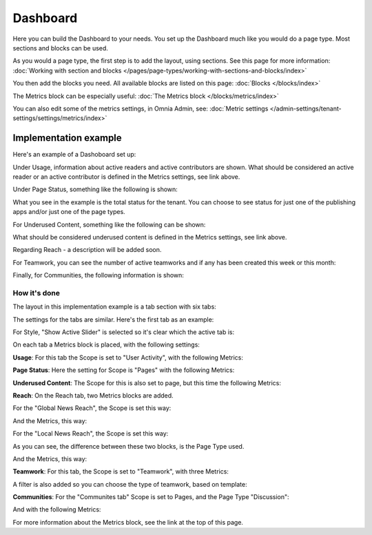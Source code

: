 Dashboard
===========

Here you can build the Dashboard to your needs. You set up the Dashboard much like you would do a page type. Most sections and blocks can be used.

.. image:: dashboard-new.png

As you would a page type, the first step is to add the layout, using sections. See this page for more information: :doc:`Working with section and blocks </pages/page-types/working-with-sections-and-blocks/index>`

You then add the blocks you need. All available blocks are listed on this page: :doc:`Blocks </blocks/index>`

The Metrics block can be especially useful: :doc:`The Metrics block </blocks/metrics/index>`

You can also edit some of the metrics settings, in Omnia Admin, see: :doc:`Metric settings </admin-settings/tenant-settings/settings/metrics/index>`

Implementation example
************************

Here's an example of a Dashoboard set up:

.. image:: admin-dashboard-usage.png

Under Usage, information about active readers and active contributors are shown. What should be considered an active reader or an active contributor is defined in the Metrics settings, see link above.

Under Page Status, something like the following is shown:

.. image:: admin-dashboard-page-status.png

What you see in the example is the total status for the tenant. You can choose to see status for just one of the publishing apps and/or just one of the page types.

For Underused Content, something like the following can be shown:

.. image:: admin-dashboard-underused-content.png

What should be considered underused content is defined in the Metrics settings, see link above.

Regarding Reach - a description will be added soon.

.. image:: admin-dashboard-reach.png

For Teamwork, you can see the number of active teamworks and if any has been created this week or this month:

.. image:: admin-dashboard-teamwork.png

Finally, for Communities, the following information is shown:

.. image:: admin-dashboard-communities.png

How it's done
-----------------
The layout in this implementation example is a tab section with six tabs:

.. image:: dashboard-example-tab-section.png

The settings for the tabs are similar. Here's the first tab as an example:

.. image:: dashboard-example-tab-settings.png

For Style, "Show Active Slider" is selected so it's clear which the active tab is:

.. image:: dashboard-example-tab-settings-style.png

On each tab a Metrics block is placed, with the following settings:

**Usage**: For this tab the Scope is set to "User Activity",  with the following Metrics:

.. image:: dashboard-example-tab-usage.png

**Page Status**: Here the setting for Scope is "Pages" with the following Metrics:

.. image:: dashboard-example-tab-page-status.png

**Underused Content**: The Scope for this is also set to page, but this time the following Metrics:

.. image:: dashboard-example-tab-page-underused.png

**Reach**: On the Reach tab, two Metrics blocks are added.

For the "Global News Reach", the Scope is set this way:

.. image:: dashboard-example-tab-page-reach-news.png

And the Metrics, this way:

.. image:: dashboard-example-tab-page-reach-news-metrics.png

For the "Local News Reach", the Scope is set this way:

.. image:: dashboard-example-tab-page-reach-news-local.png

As you can see, the difference between these two blocks, is the Page Type used.

And the Metrics, this way:

.. image:: dashboard-example-tab-page-reach-news-local-metrics.png

**Teamwork**: For this tab, the Scope is set to "Teamwork", with three Metrics:

.. image:: dashboard-example-tab-teamwork.png

A filter is also added so you can choose the type of teamwork, based on template:

.. image:: dashboard-example-tab-teamwork-filter.png

**Communities**: For the "Communites tab" Scope is set to Pages, and the Page Type "Discussion":

.. image:: dashboard-example-tab-communities-scope.png

And with the following Metrics:

.. image:: dashboard-example-tab-communities-metrics.png

For more information about the Metrics block, see the link at the top of this page.
